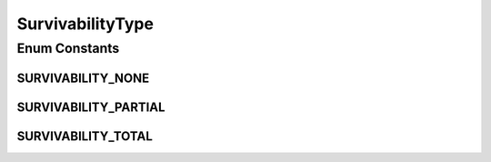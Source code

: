 .. java:import:: java.util EnumSet

.. java:import:: java.util HashMap

.. java:import:: java.util Map

.. java:import:: java.util Optional

SurvivabilityType
=================

.. java:package:: net.es.oscars.dto.spec
   :noindex:

.. java:type:: public enum SurvivabilityType

Enum Constants
--------------
SURVIVABILITY_NONE
^^^^^^^^^^^^^^^^^^

.. java:field:: public static final SurvivabilityType SURVIVABILITY_NONE
   :outertype: SurvivabilityType

SURVIVABILITY_PARTIAL
^^^^^^^^^^^^^^^^^^^^^

.. java:field:: public static final SurvivabilityType SURVIVABILITY_PARTIAL
   :outertype: SurvivabilityType

SURVIVABILITY_TOTAL
^^^^^^^^^^^^^^^^^^^

.. java:field:: public static final SurvivabilityType SURVIVABILITY_TOTAL
   :outertype: SurvivabilityType

